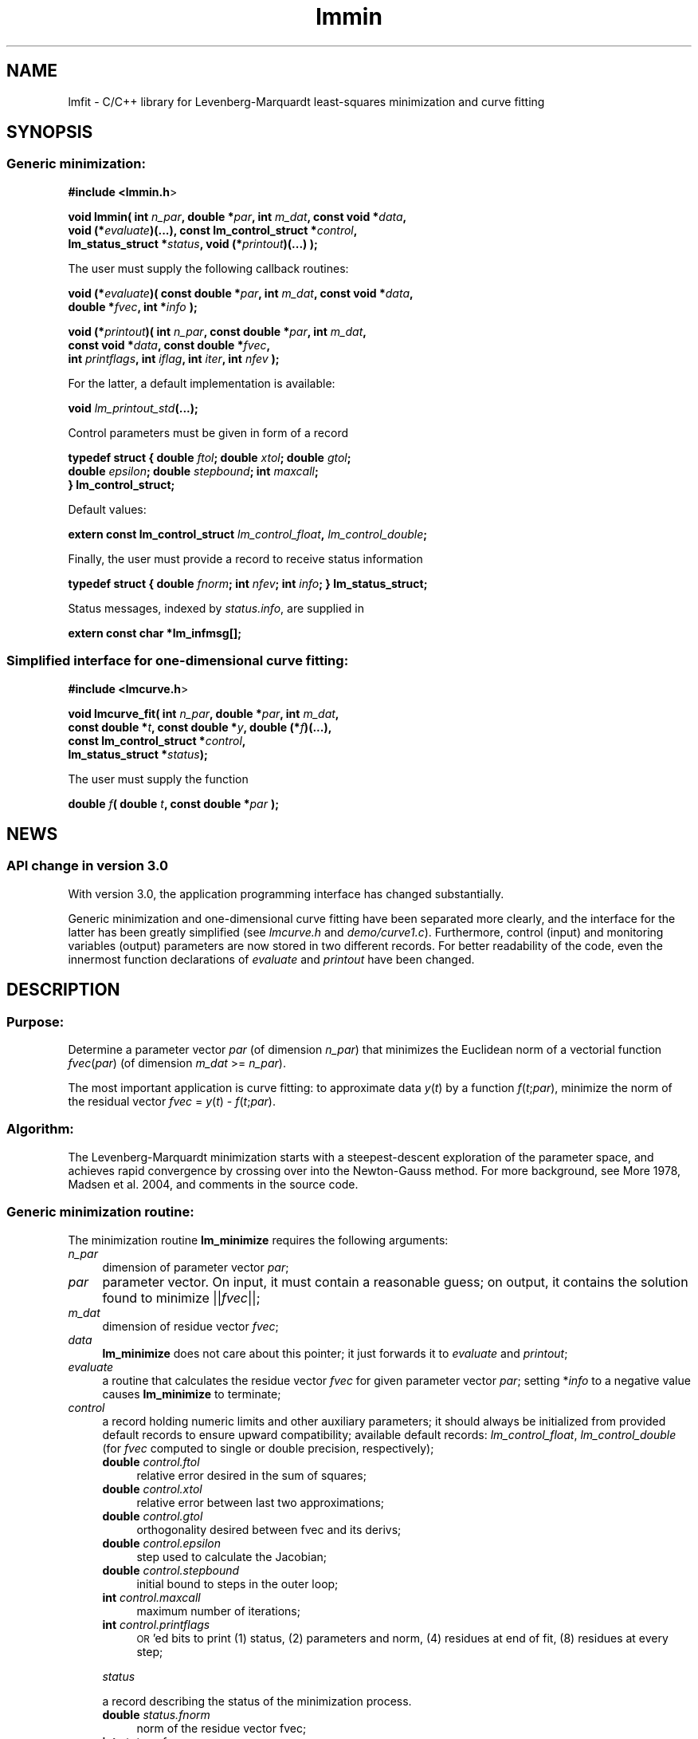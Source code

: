 .\" Automatically generated by Pod::Man 2.25 (Pod::Simple 3.16)
.\"
.\" Standard preamble:
.\" ========================================================================
.de Sp \" Vertical space (when we can't use .PP)
.if t .sp .5v
.if n .sp
..
.de Vb \" Begin verbatim text
.ft CW
.nf
.ne \\$1
..
.de Ve \" End verbatim text
.ft R
.fi
..
.\" Set up some character translations and predefined strings.  \*(-- will
.\" give an unbreakable dash, \*(PI will give pi, \*(L" will give a left
.\" double quote, and \*(R" will give a right double quote.  \*(C+ will
.\" give a nicer C++.  Capital omega is used to do unbreakable dashes and
.\" therefore won't be available.  \*(C` and \*(C' expand to `' in nroff,
.\" nothing in troff, for use with C<>.
.tr \(*W-
.ds C+ C\v'-.1v'\h'-1p'\s-2+\h'-1p'+\s0\v'.1v'\h'-1p'
.ie n \{\
.    ds -- \(*W-
.    ds PI pi
.    if (\n(.H=4u)&(1m=24u) .ds -- \(*W\h'-12u'\(*W\h'-12u'-\" diablo 10 pitch
.    if (\n(.H=4u)&(1m=20u) .ds -- \(*W\h'-12u'\(*W\h'-8u'-\"  diablo 12 pitch
.    ds L" ""
.    ds R" ""
.    ds C` ""
.    ds C' ""
'br\}
.el\{\
.    ds -- \|\(em\|
.    ds PI \(*p
.    ds L" ``
.    ds R" ''
'br\}
.\"
.\" Escape single quotes in literal strings from groff's Unicode transform.
.ie \n(.g .ds Aq \(aq
.el       .ds Aq '
.\"
.\" If the F register is turned on, we'll generate index entries on stderr for
.\" titles (.TH), headers (.SH), subsections (.SS), items (.Ip), and index
.\" entries marked with X<> in POD.  Of course, you'll have to process the
.\" output yourself in some meaningful fashion.
.ie \nF \{\
.    de IX
.    tm Index:\\$1\t\\n%\t"\\$2"
..
.    nr % 0
.    rr F
.\}
.el \{\
.    de IX
..
.\}
.\"
.\" Accent mark definitions (@(#)ms.acc 1.5 88/02/08 SMI; from UCB 4.2).
.\" Fear.  Run.  Save yourself.  No user-serviceable parts.
.    \" fudge factors for nroff and troff
.if n \{\
.    ds #H 0
.    ds #V .8m
.    ds #F .3m
.    ds #[ \f1
.    ds #] \fP
.\}
.if t \{\
.    ds #H ((1u-(\\\\n(.fu%2u))*.13m)
.    ds #V .6m
.    ds #F 0
.    ds #[ \&
.    ds #] \&
.\}
.    \" simple accents for nroff and troff
.if n \{\
.    ds ' \&
.    ds ` \&
.    ds ^ \&
.    ds , \&
.    ds ~ ~
.    ds /
.\}
.if t \{\
.    ds ' \\k:\h'-(\\n(.wu*8/10-\*(#H)'\'\h"|\\n:u"
.    ds ` \\k:\h'-(\\n(.wu*8/10-\*(#H)'\`\h'|\\n:u'
.    ds ^ \\k:\h'-(\\n(.wu*10/11-\*(#H)'^\h'|\\n:u'
.    ds , \\k:\h'-(\\n(.wu*8/10)',\h'|\\n:u'
.    ds ~ \\k:\h'-(\\n(.wu-\*(#H-.1m)'~\h'|\\n:u'
.    ds / \\k:\h'-(\\n(.wu*8/10-\*(#H)'\z\(sl\h'|\\n:u'
.\}
.    \" troff and (daisy-wheel) nroff accents
.ds : \\k:\h'-(\\n(.wu*8/10-\*(#H+.1m+\*(#F)'\v'-\*(#V'\z.\h'.2m+\*(#F'.\h'|\\n:u'\v'\*(#V'
.ds 8 \h'\*(#H'\(*b\h'-\*(#H'
.ds o \\k:\h'-(\\n(.wu+\w'\(de'u-\*(#H)/2u'\v'-.3n'\*(#[\z\(de\v'.3n'\h'|\\n:u'\*(#]
.ds d- \h'\*(#H'\(pd\h'-\w'~'u'\v'-.25m'\f2\(hy\fP\v'.25m'\h'-\*(#H'
.ds D- D\\k:\h'-\w'D'u'\v'-.11m'\z\(hy\v'.11m'\h'|\\n:u'
.ds th \*(#[\v'.3m'\s+1I\s-1\v'-.3m'\h'-(\w'I'u*2/3)'\s-1o\s+1\*(#]
.ds Th \*(#[\s+2I\s-2\h'-\w'I'u*3/5'\v'-.3m'o\v'.3m'\*(#]
.ds ae a\h'-(\w'a'u*4/10)'e
.ds Ae A\h'-(\w'A'u*4/10)'E
.    \" corrections for vroff
.if v .ds ~ \\k:\h'-(\\n(.wu*9/10-\*(#H)'\s-2\u~\d\s+2\h'|\\n:u'
.if v .ds ^ \\k:\h'-(\\n(.wu*10/11-\*(#H)'\v'-.4m'^\v'.4m'\h'|\\n:u'
.    \" for low resolution devices (crt and lpr)
.if \n(.H>23 .if \n(.V>19 \
\{\
.    ds : e
.    ds 8 ss
.    ds o a
.    ds d- d\h'-1'\(ga
.    ds D- D\h'-1'\(hy
.    ds th \o'bp'
.    ds Th \o'LP'
.    ds ae ae
.    ds Ae AE
.\}
.rm #[ #] #H #V #F C
.\" ========================================================================
.\"
.IX Title "lmmin 3"
.TH lmmin 3 "2013-01-17" "perl v5.14.2" "lmfit manual"
.\" For nroff, turn off justification.  Always turn off hyphenation; it makes
.\" way too many mistakes in technical documents.
.if n .ad l
.nh
.SH "NAME"
lmfit \- C/C++ library for Levenberg\-Marquardt least\-squares minimization and curve fitting
.SH "SYNOPSIS"
.IX Header "SYNOPSIS"
.SS "Generic minimization:"
.IX Subsection "Generic minimization:"
\&\fB#include <lmmin.h\fR>
.PP
\&\fBvoid lmmin( int\fR \fIn_par\fR\fB, double *\fR\fIpar\fR\fB, int\fR \fIm_dat\fR\fB, const\ void *\fR\fIdata\fR\fB,
            void (*\fR\fIevaluate\fR\fB)(...), const\ lm_control_struct *\fR\fIcontrol\fR\fB,
            lm_status_struct *\fR\fIstatus\fR\fB, void (*\fR\fIprintout\fR\fB)(...) );\fR
.PP
The user must supply the following callback routines:
.PP
\&\fBvoid (*\fR\fIevaluate\fR\fB)( const\ double *\fR\fIpar\fR\fB, int\fR \fIm_dat\fR\fB, const\ void *\fR\fIdata\fR\fB,
                  double *\fR\fIfvec\fR\fB, int *\fR\fIinfo\fR\fB );\fR
.PP
\&\fBvoid (*\fR\fIprintout\fR\fB)( int\fR \fIn_par\fR\fB, const\ double *\fR\fIpar\fR\fB, int\fR \fIm_dat\fR\fB,
                  const\ void *\fR\fIdata\fR\fB, const\ double *\fR\fIfvec\fR\fB,
                  int\fR \fIprintflags\fR\fB, int\fR \fIiflag\fR\fB, int\fR \fIiter\fR\fB, int\fR \fInfev\fR\fB );\fR
.PP
For the latter, a default implementation is available:
.PP
\&\fBvoid \fR\fIlm_printout_std\fR\fB(...);\fR
.PP
Control parameters must be given in form of a record
.PP
\&\fBtypedef struct { double\fR \fIftol\fR\fB; double\fR \fIxtol\fR\fB; double\fR \fIgtol\fR\fB;
                 double\fR \fIepsilon\fR\fB; double\fR \fIstepbound\fR\fB; int\fR \fImaxcall\fR\fB;
               } lm_control_struct;\fR
.PP
Default values:
.PP
\&\fBextern const lm_control_struct\fR \fIlm_control_float\fR\fB,\fR \fIlm_control_double\fR\fB;\fR
.PP
Finally, the user must provide a record to receive status information
.PP
\&\fBtypedef struct { double\fR \fIfnorm\fR\fB; int\fR \fInfev\fR\fB; int\fR \fIinfo\fR\fB; } lm_status_struct;\fR
.PP
Status messages, indexed by \fIstatus.info\fR, are supplied in
.PP
\&\fBextern const char *lm_infmsg[];\fR
.SS "Simplified interface for one-dimensional curve fitting:"
.IX Subsection "Simplified interface for one-dimensional curve fitting:"
\&\fB#include <lmcurve.h\fR>
.PP
\&\fBvoid lmcurve_fit( int\fR \fIn_par\fR\fB, double *\fR\fIpar\fR\fB, int\fR \fIm_dat\fR\fB, 
                  const\ double *\fR\fIt\fR\fB, const\ double *\fR\fIy\fR\fB, double (*\fR\fIf\fR\fB)(...),
                  const\ lm_control_struct *\fR\fIcontrol\fR\fB,
                  lm_status_struct *\fR\fIstatus\fR\fB);\fR
.PP
The user must supply the function
.PP
\&\fBdouble\fR \fIf\fR\fB( double\fR \fIt\fR\fB, const\ double *\fR\fIpar\fR\fB );\fR
.SH "NEWS"
.IX Header "NEWS"
.SS "\s-1API\s0 change in version 3.0"
.IX Subsection "API change in version 3.0"
With version 3.0, the application programming interface has changed substantially.
.PP
Generic minimization and one-dimensional curve fitting have been separated more clearly, and the interface for the latter has been greatly simplified (see \fIlmcurve.h\fR and \fIdemo/curve1.c\fR). Furthermore, control (input) and monitoring variables (output) parameters are now stored in two different records. For better readability of the code, even the innermost function declarations of \fIevaluate\fR and \fIprintout\fR have been changed.
.SH "\fBDESCRIPTION\fP"
.IX Header "DESCRIPTION"
.SS "Purpose:"
.IX Subsection "Purpose:"
Determine a parameter vector \fIpar\fR (of dimension \fIn_par\fR) that minimizes the Euclidean norm of a vectorial function \fIfvec\fR(\fIpar\fR) (of dimension \fIm_dat\fR >= \fIn_par\fR).
.PP
The most important application is curve fitting: to approximate data \fIy\fR(\fIt\fR) by a function \fIf\fR(\fIt\fR;\fIpar\fR), minimize the norm of the residual vector \fIfvec\fR = \fIy\fR(\fIt\fR) \- \fIf\fR(\fIt\fR;\fIpar\fR).
.SS "Algorithm:"
.IX Subsection "Algorithm:"
The Levenberg-Marquardt minimization starts with a steepest-descent exploration of the parameter space, and achieves rapid convergence by crossing over into the Newton-Gauss method. For more background, see More\*' 1978, Madsen et al. 2004, and comments in the source code.
.SS "Generic minimization routine:"
.IX Subsection "Generic minimization routine:"
The minimization routine \fBlm_minimize\fR requires the following arguments:
.IP "\fIn_par\fR" 4
.IX Item "n_par"
dimension of parameter vector \fIpar\fR;
.IP "\fIpar\fR" 4
.IX Item "par"
parameter vector. On input, it must contain a reasonable guess; on output, it contains the solution found to minimize ||\fIfvec\fR||;
.IP "\fIm_dat\fR" 4
.IX Item "m_dat"
dimension of residue vector \fIfvec\fR;
.IP "\fIdata\fR" 4
.IX Item "data"
\&\fBlm_minimize\fR does not care about this pointer; it just forwards it to \fIevaluate\fR and \fIprintout\fR;
.IP "\fIevaluate\fR" 4
.IX Item "evaluate"
a routine that calculates the residue vector \fIfvec\fR for given parameter vector \fIpar\fR; setting *\fIinfo\fR to a negative value causes \fBlm_minimize\fR to terminate;
.IP "\fIcontrol\fR" 4
.IX Item "control"
a record holding numeric limits and other auxiliary parameters;
it should always be initialized from provided default records
to ensure upward compatibility;
available default records: \fIlm_control_float\fR, \fIlm_control_double\fR
(for \fIfvec\fR computed to single or double precision, respectively);
.RS 4
.IP "\fBdouble\fR \fIcontrol.ftol\fR" 4
.IX Item "double control.ftol"
relative error desired in the sum of squares;
.IP "\fBdouble\fR \fIcontrol.xtol\fR" 4
.IX Item "double control.xtol"
relative error between last two approximations;
.IP "\fBdouble\fR \fIcontrol.gtol\fR" 4
.IX Item "double control.gtol"
orthogonality desired between fvec and its derivs;
.IP "\fBdouble\fR \fIcontrol.epsilon\fR" 4
.IX Item "double control.epsilon"
step used to calculate the Jacobian;
.IP "\fBdouble\fR \fIcontrol.stepbound\fR" 4
.IX Item "double control.stepbound"
initial bound to steps in the outer loop;
.IP "\fBint\fR \fIcontrol.maxcall\fR" 4
.IX Item "int control.maxcall"
maximum number of iterations;
.IP "\fBint\fR \fIcontrol.printflags\fR" 4
.IX Item "int control.printflags"
\&\s-1OR\s0'ed bits to print (1) status, (2) parameters and norm, (4) residues at end of fit, (8) residues at every step;
.RE
.RS 4
.Sp
\&\fIstatus\fR
.Sp
a record describing the status of the minimization process.
.IP "\fBdouble\fR \fIstatus.fnorm\fR" 4
.IX Item "double status.fnorm"
norm of the residue vector fvec;
.IP "\fBint\fR \fIstatus.nfev\fR" 4
.IX Item "int status.nfev"
actual number of iterations;
.IP "\fBint\fR \fIstatus.info\fR" 4
.IX Item "int status.info"
status of minimization; for explanation print \fIlm_infmsg\fR\fB[\fR\fIstatus.info\fR\fB]\fR;
.RE
.RS 4
.RE
.IP "\fIprintout\fR" 4
.IX Item "printout"
a routine that can be used to inform about the progress of the minimization (\fIiflag\fR: location of call within \fBlm_minimize\fR, \fIiter\fR: outer loop counter, \fInfev\fR: number of calls to \fIevaluate\fR);
if no monitoring is desired, \fBlm_minimize\fR
may be called with \fIprintout\fR or \fIcontrol.printflags\fR set to 0.
.SS "One-dimensional curve fitting:"
.IX Subsection "One-dimensional curve fitting:"
See application sample \fIdemo/curve1.c\fR.
.SS "Fitting a function of a vectorial argument:"
.IX Subsection "Fitting a function of a vectorial argument:"
See application sample \fIdemo/surface1.c\fR.
.SS "Minimize the norm of a vectorial function:"
.IX Subsection "Minimize the norm of a vectorial function:"
Several application samples are provided;
they also serve as test suite to ascertain that the fit algorithm
overcomes well-known numerical problems:
.PP
\&\fIdemo/morobropro.c\fR: \fIm\fR=3, \fIn\fR=2, modified Rosenbrock problem, testing robustness for widely different vectorial components.
.PP
\&\fIdemo/powell.c\fR: \fIm\fR=2, \fIn\fR=2, Powell 1970, with singular Jacobian at the solution par=0.
.PP
\&\fIdemo/hat.c\fR: \fIm\fR=2, \fIn\fR=1, asymetric mexican hat function ||\fIF\fR(\fIp\fR)||. Fit result depends on starting value \- lmfit does not strive to overcome the limitation to local optimisation.
.SH "RESSOURCES"
.IX Header "RESSOURCES"
lmfit is ready for use with C or \*(C+ code. The implementation is self-contained; it does not require external libraries.
.PP
Main web site: http://joachimwuttke.de/lmfit/
.PP
Download location: http://joachimwuttke.de/src/
.SH "INSTALLATION"
.IX Header "INSTALLATION"
Installation with the usual sequence (\fB./configure; make; sudo make install\fR).
By default, installation goes to \fB/usr/local\fR.
Make sure \s-1LD_LIBRARY_PATH\s0 contains \fB/usr/local/lib\fR.
In some Linux distributions, it is necessary to run \fBsudo ldconfig\fR
to register the library.
.PP
After installation, this documentation is available through \fBman lmfit\fR.
.SH "FAQ"
.IX Header "FAQ"
.SS "Is it possible to impose constraints on the fit parameters (like p0>=0 or \-10<p1<10) ?"
.IX Subsection "Is it possible to impose constraints on the fit parameters (like p0>=0 or -10<p1<10) ?"
There is no mechanism to impose constraints within the Levenberg-Marquardt algorithm.
.PP
According to my experience, no such mechanism is needed. Constraints can be imposed by variable transform or by adding a penalty to the sum of squares.
Variable transform seems to be the better solution.
In the above examples: use p0^2 and 10*tanh(p1) instead of p0 and p1.
.PP
If you think your problem cannot be handled in such a way, I would be interested to learn why. Please send me one data set (plain \s-1ASCII\s0, two columns, blank separated) along with the fit function and a brief explanation of the application context.
.SS "Is there a way to obtain error estimates for fit parameters ?"
.IX Subsection "Is there a way to obtain error estimates for fit parameters ?"
The problem is only well posed if the covariance matrix of the input data is known. In this case, the error propagation towards the output parameters can be calculated in linear approximation (<http://en.wikipedia.org/wiki/Linear_least_squares>). Note that fit parameters are correlated with each other even if the input covariance matrix is diagonal.
.PP
In linear approximation, the output covariance matrix depends mainly on the Jacobian of the fit function (evaluated for all data points) versus the fit parameters (at their optimum values). It seems not advisable to use the Jacobian \fIfjac\fR that is calculated in the beginning of the main iteration in \fBlm_lmdif(...)\fR, as it is only returned after some transformations.
.PP
I would be glad to include code for the calculation of parameter covariances in this distribution; contributions would be highly welcome.
.SS "How should I cite lmfit in scientific publications ?"
.IX Subsection "How should I cite lmfit in scientific publications ?"
If fit results are robust, it does not matter by which implementation they have been obtained. If the results are not robust, they should not be published anyway. Therefore, in publishing fit results obtained with lmfit it is generally not necessary to cite the software.
.PP
However, in methodological publications that involve usage of lmfit a citation might be in order. The preferred form is:
.PP
Joachim Wuttke: lmfit \- a C/\*(C+ routine for Levenberg-Marquardt minimization with wrapper for least-squares curve fitting, based on work by B. S. Garbow, K. E. Hillstrom, J. J. More\*', and S. Moshier. Version <..>, retrieved on <..> from http://joachimwuttke.de/lmfit/.
.SH "REFERENCES"
.IX Header "REFERENCES"
K Levenberg: A method for the solution of certain nonlinear problems in least squares. Quart. Appl. Math. 2, 164\-168 (1944).
.PP
D W Marquardt: An algorithm for least squares estimation of nonlinear parameters. \s-1SIAM\s0 J. Appl. Math. 11, 431\-441 (1963).
.PP
J M More\*': The Levenberg-Marquardt algorithm: Implementation and theory. Lect. Notes Math. 630, 105\-116 (1978).
.PP
K Madsen, H B Nielsen, O Tingleff: Methods for non-linear least squares problems. http://www.imm.dtu.dk/pubdb/views/edoc_download.php/3215/pdf/imm3215.pdf (2004).
.SH "AUTHOR"
.IX Header "AUTHOR"
Joachim Wuttke <j.wuttke@fz\-juelich.de>
.SH "COPYING"
.IX Header "COPYING"
Copyright (C) 2009\-13 Joachim Wuttke.
.PP
Software: Public Domain.
.PP
Documentation: Creative Commons Attribution Share Alike.
